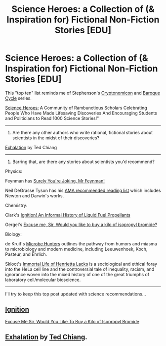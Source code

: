 #+TITLE: Science Heroes: a Collection of (& Inspiration for) Fictional Non-Fiction Stories [EDU]

* Science Heroes: a Collection of (& Inspiration for) Fictional Non-Fiction Stories [EDU]
:PROPERTIES:
:Author: notmy2ndopinion
:Score: 4
:DateUnix: 1437492888.0
:DateShort: 2015-Jul-21
:END:
This "top ten" list reminds me of Stephenson's [[http://www.goodreads.com/book/show/816.Cryptonomicon][Cryptonomicon]] and [[https://www.goodreads.com/series/49317-the-baroque-cycle][Baroque Cycle]] series.

[[http://www.scienceheroes.com/index.php?option=com_content&view=article&id=395&Itemid=361][Science Heroes:]] A Community of Rambunctious Scholars Celebrating People Who Have Made Lifesaving Discoveries And Encouraging Students and Politicians to Read 1000 Science Stories!"

--------------

1) Are there any other authors who write rational, fictional stories about scientists in the midst of their discoveries?

[[http://www.lightspeedmagazine.com/fiction/exhalation/][Exhalation]] by Ted Chiang

--------------

2) Barring that, are there any stories about scientists you'd recommend?

Physics:

Feynman has [[http://www.goodreads.com/book/show/5544.Surely_You_re_Joking_Mr_Feynman_][Surely You're Joking, Mr Feynman!]]

Neil DeGrasse Tyson has his [[http://www.reddit.com/r/IAmA/comments/ngd5e/i_am_neil_degrasse_tyson_ama/c38vowu?context=1][AMA recommended reading list]] which includes Newton and Darwin's works.

Chemistry:

Clark's [[http://library.sciencemadness.org/library/books/ignition.pdf][Ignition! An Informal History of Liquid Fuel Propellants]]

Gergel's [[ftp://www.fourmilab.ch/pub/etexts/www/gergel/isopropyl_bromide.pdf][Excuse me, Sir, Would you like to buy a kilo of isopropyl bromide?]]

Biology:

de Kruif's [[http://www.goodreads.com/book/show/582171.Microbe_Hunters][Microbe Hunters]] outlines the pathway from humors and miasma to microbiology and modern medicine, including Leeuwenhoek, Koch, Pasteur, and Ehrlich.

Skloot's [[http://www.goodreads.com/book/show/6493208-the-immortal-life-of-henrietta-lacks][Immortal Life of Henrietta Lacks]] is a sociological and ethical foray into the HeLa cell line and the controversial tale of inequality, racism, and ignorance woven into the mixed history of one of the great triumphs of laboratory cell/molecular bioscience.

--------------

I'll try to keep this top post updated with science recommendations...


** [[http://library.sciencemadness.org/library/books/ignition.pdf][Ignition]]

[[ftp://www.fourmilab.ch/pub/etexts/www/gergel/isopropyl_bromide.pdf][Excuse Me Sir, Would You Like To Buy a Kilo of Isopropyl Bromide]]
:PROPERTIES:
:Author: ArgentStonecutter
:Score: 1
:DateUnix: 1437493806.0
:DateShort: 2015-Jul-21
:END:


** [[http://www.lightspeedmagazine.com/fiction/exhalation/][Exhalation]] by [[http://www.ibooksonline.com/88/Text/tower.html][Ted Chiang]].
:PROPERTIES:
:Author: xamueljones
:Score: 1
:DateUnix: 1437562521.0
:DateShort: 2015-Jul-22
:END:
